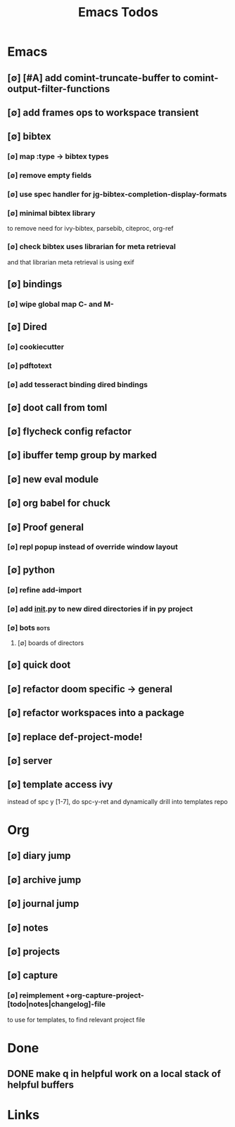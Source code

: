 #+TITLE: Emacs Todos
#+STARTUP: agenda

* Emacs
** [∅] [#A] add comint-truncate-buffer to comint-output-filter-functions
** [∅] add frames ops to workspace transient
** [∅] bibtex
*** [∅] map :type -> bibtex types
*** [∅] remove empty fields
*** [∅] use spec handler for jg-bibtex-completion-display-formats
*** [∅] minimal bibtex library
to remove need for ivy-bibtex, parsebib, citeproc, org-ref
*** [∅] check bibtex uses librarian for meta retrieval
and that librarian meta retrieval is using exif
** [∅] bindings
*** [∅] wipe global map C- and M-
** [∅] Dired
*** [∅] cookiecutter
*** [∅] pdftotext
*** [∅] add tesseract binding dired bindings
** [∅] doot call from toml
** [∅] flycheck config refactor

** [∅] ibuffer temp group by marked
** [∅] new eval module
** [∅] org babel for chuck

** [∅] Proof general
*** [∅] repl popup instead of override window layout
** [∅] python
*** [∅] refine add-import
*** [∅] add __init__.py to new dired directories if in py project
*** [∅] bots :bots:
**** [∅] boards of directors
** [∅] quick doot
** [∅] refactor doom specific -> general
** [∅] refactor workspaces into a package

** [∅] replace def-project-mode!

** [∅] server

** [∅] template access ivy
instead of spc y [1-7], do spc-y-ret and dynamically drill into templates repo

* Org
** [∅] diary jump
** [∅] archive jump
** [∅] journal jump
** [∅] notes
** [∅] projects

** [∅] capture
*** [∅] reimplement +org-capture-project-[todo|notes|changelog]-file
to use for templates, to find relevant project file
* Done
** DONE make q in helpful work on a local stack of helpful buffers
* Links
